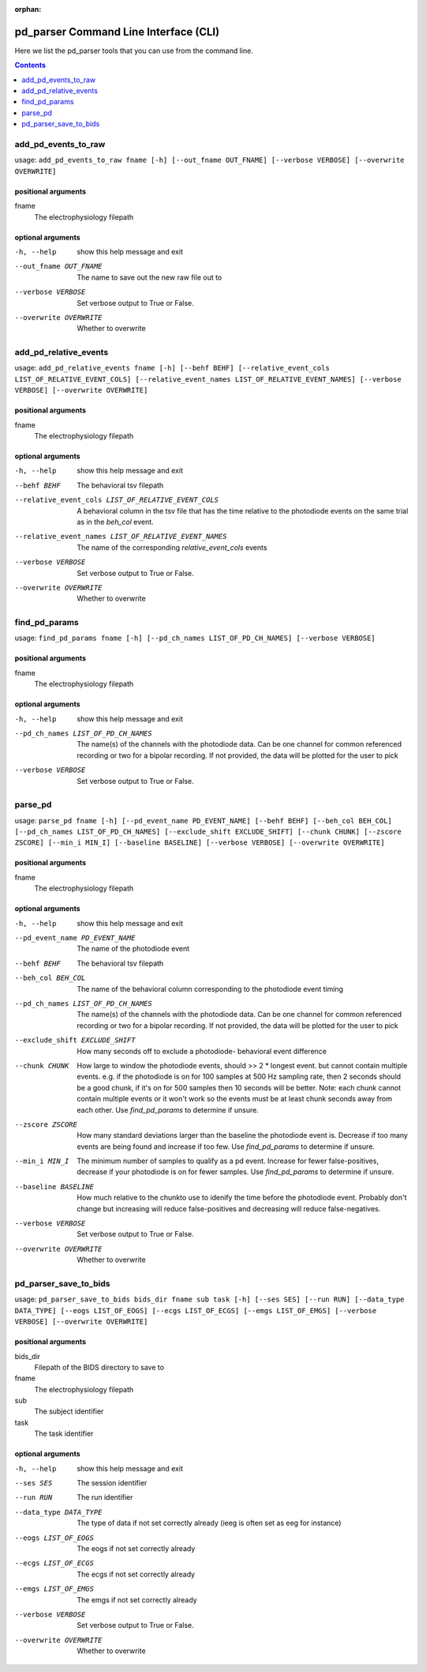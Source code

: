 :orphan:

.. _python_cli:

======================================
pd_parser Command Line Interface (CLI)
======================================

Here we list the pd_parser tools that you can use from the command line.

.. contents:: Contents
   :local:
   :depth: 1



.. _gen_add_pd_events_to_raw:

add_pd_events_to_raw
====================

.. rst-class:: callout

usage: ``add_pd_events_to_raw fname [-h] [--out_fname OUT_FNAME] [--verbose VERBOSE] [--overwrite OVERWRITE]``

positional arguments
--------------------
fname
	The electrophysiology filepath



optional arguments
------------------
-h, --help		show this help message and exit


--out_fname OUT_FNAME		The name to save out the new raw file out to


--verbose VERBOSE		Set verbose output to True or False.


--overwrite OVERWRITE		Whether to overwrite







.. _gen_add_pd_relative_events:

add_pd_relative_events
======================

.. rst-class:: callout

usage: ``add_pd_relative_events fname [-h] [--behf BEHF] [--relative_event_cols LIST_OF_RELATIVE_EVENT_COLS] [--relative_event_names LIST_OF_RELATIVE_EVENT_NAMES] [--verbose VERBOSE] [--overwrite OVERWRITE]``

positional arguments
--------------------
fname
	The electrophysiology filepath



optional arguments
------------------
-h, --help		show this help message and exit


--behf BEHF		The behavioral tsv filepath


--relative_event_cols LIST_OF_RELATIVE_EVENT_COLS		A behavioral column in the tsv file that has the time relative to the photodiode events on the same trial as in the `beh_col` event.


--relative_event_names LIST_OF_RELATIVE_EVENT_NAMES		The name of the corresponding `relative_event_cols` events


--verbose VERBOSE		Set verbose output to True or False.


--overwrite OVERWRITE		Whether to overwrite







.. _gen_find_pd_params:

find_pd_params
==============

.. rst-class:: callout

usage: ``find_pd_params fname [-h] [--pd_ch_names LIST_OF_PD_CH_NAMES] [--verbose VERBOSE]``

positional arguments
--------------------
fname
	The electrophysiology filepath



optional arguments
------------------
-h, --help		show this help message and exit


--pd_ch_names LIST_OF_PD_CH_NAMES		The name(s) of the channels with the photodiode data. Can be one channel for common referenced recording or two for a bipolar recording. If not provided, the data will be plotted for the user to pick


--verbose VERBOSE		Set verbose output to True or False.







.. _gen_parse_pd:

parse_pd
========

.. rst-class:: callout

usage: ``parse_pd fname [-h] [--pd_event_name PD_EVENT_NAME] [--behf BEHF] [--beh_col BEH_COL] [--pd_ch_names LIST_OF_PD_CH_NAMES] [--exclude_shift EXCLUDE_SHIFT] [--chunk CHUNK] [--zscore ZSCORE] [--min_i MIN_I] [--baseline BASELINE] [--verbose VERBOSE] [--overwrite OVERWRITE]``

positional arguments
--------------------
fname
	The electrophysiology filepath



optional arguments
------------------
-h, --help		show this help message and exit


--pd_event_name PD_EVENT_NAME		The name of the photodiode event


--behf BEHF		The behavioral tsv filepath


--beh_col BEH_COL		The name of the behavioral column corresponding to the photodiode event timing


--pd_ch_names LIST_OF_PD_CH_NAMES		The name(s) of the channels with the photodiode data. Can be one channel for common referenced recording or two for a bipolar recording. If not provided, the data will be plotted for the user to pick


--exclude_shift EXCLUDE_SHIFT		How many seconds off to exclude a photodiode- behavioral event difference


--chunk CHUNK		How large to window the photodiode events, should >> 2 * longest event. but cannot contain multiple events. e.g. if the photodiode is on for 100 samples at 500 Hz sampling rate, then 2 seconds should be a good chunk, if it's on for 500 samples then 10 seconds will be better. Note: each chunk cannot contain multiple events or it won't work so the events must be at least chunk seconds away from each other. Use `find_pd_params` to determine if unsure.


--zscore ZSCORE		How many standard deviations larger than the baseline the photodiode event is. Decrease if too many events are being found and increase if too few. Use `find_pd_params` to determine if unsure.


--min_i MIN_I		The minimum number of samples to qualify as a pd event. Increase for fewer false-positives, decrease if your photodiode is on for fewer samples. Use `find_pd_params` to determine if unsure.


--baseline BASELINE		How much relative to the chunkto use to idenify the time before the photodiode event. Probably don't change but increasing will reduce false-positives and decreasing will reduce false-negatives.


--verbose VERBOSE		Set verbose output to True or False.


--overwrite OVERWRITE		Whether to overwrite







.. _gen_pd_parser_save_to_bids:

pd_parser_save_to_bids
======================

.. rst-class:: callout

usage: ``pd_parser_save_to_bids bids_dir fname sub task [-h] [--ses SES] [--run RUN] [--data_type DATA_TYPE] [--eogs LIST_OF_EOGS] [--ecgs LIST_OF_ECGS] [--emgs LIST_OF_EMGS] [--verbose VERBOSE] [--overwrite OVERWRITE]``

positional arguments
--------------------
bids_dir
	Filepath of the BIDS directory to save to
fname
	The electrophysiology filepath
sub
	The subject identifier
task
	The task identifier



optional arguments
------------------
-h, --help		show this help message and exit


--ses SES		The session identifier


--run RUN		The run identifier


--data_type DATA_TYPE		The type of data if not set correctly already (ieeg is often set as eeg for instance)


--eogs LIST_OF_EOGS		The eogs if not set correctly already


--ecgs LIST_OF_ECGS		The ecgs if not set correctly already


--emgs LIST_OF_EMGS		The emgs if not set correctly already


--verbose VERBOSE		Set verbose output to True or False.


--overwrite OVERWRITE		Whether to overwrite





